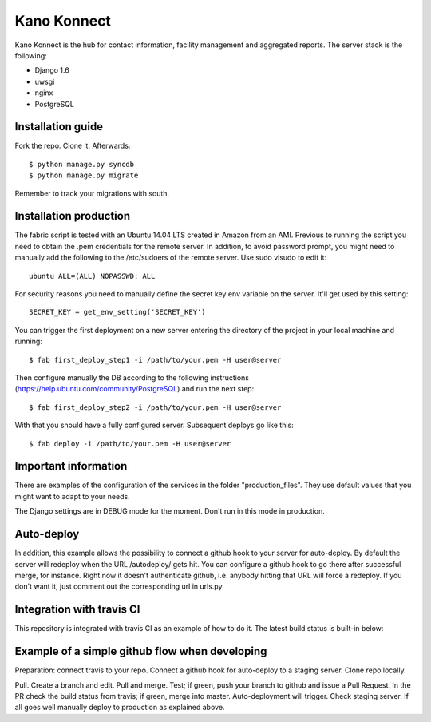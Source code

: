 Kano Konnect
=====================

Kano Konnect is the hub for contact information, facility management and aggregated reports. The server stack is the following:

* Django 1.6
* uwsgi
* nginx
* PostgreSQL

Installation guide
~~~~~~~~~~~~~~~~~~

Fork the repo. Clone it.
Afterwards::

    $ python manage.py syncdb
    $ python manage.py migrate

Remember to track your migrations with south.

Installation production
~~~~~~~~~~~~~~~~~~~~~~~

The fabric script is tested with an Ubuntu 14.04 LTS created in Amazon from an AMI. Previous to running the script you need to obtain the .pem credentials for the remote server. In addition, to avoid password prompt, you might need to manually add the following to the /etc/sudoers of the remote server. Use sudo visudo to edit it::

    ubuntu ALL=(ALL) NOPASSWD: ALL

For security reasons you need to manually define the secret key env variable on the server. It'll get used by this setting::

    SECRET_KEY = get_env_setting('SECRET_KEY')

You can trigger the first deployment on a new server entering the directory of the project in your local machine and running::

    $ fab first_deploy_step1 -i /path/to/your.pem -H user@server

Then configure manually the DB according to the following instructions (https://help.ubuntu.com/community/PostgreSQL) and run the next step::

    $ fab first_deploy_step2 -i /path/to/your.pem -H user@server

With that you should have a fully configured server. Subsequent deploys go like this::

    $ fab deploy -i /path/to/your.pem -H user@server

Important information
~~~~~~~~~~~~~~~~~~~~~

There are examples of the configuration of the services in the folder "production_files". They use default values that you might want to adapt to your needs.

The Django settings are in DEBUG mode for the moment. Don't run in this mode in production.

Auto-deploy
~~~~~~~~~~~

In addition, this example allows the possibility to connect a github hook to your server for auto-deploy. By default the server will redeploy when the URL /autodeploy/ gets hit. You can configure a github hook to go there after successful merge, for instance. Right now it doesn't authenticate github, i.e. anybody hitting that URL will force a redeploy. If you don't want it, just comment out the corresponding url in urls.py

Integration with travis CI
~~~~~~~~~~~~~~~~~~~~~~~~~~

This repository is integrated with travis CI as an example of how to do it. The latest build status is built-in below:

.. image:: https://travis-ci.org/samufuentes/kano_konnect.svg?branch=master
    :target: https://travis-ci.org/samufuentes/kano_konnect

Example of a simple github flow when developing
~~~~~~~~~~~~~~~~~~~~~~~~~~~~~~~~~~~~~~~~~~~~~~~

Preparation: connect travis to your repo. Connect a github hook for auto-deploy to a staging server. Clone repo locally.

Pull. Create a branch and edit. Pull and merge. Test; if green, push your branch to github and issue a Pull Request. In the PR check the build status from travis; if green, merge into master. Auto-deployment will trigger. Check staging server. If all goes well manually deploy to production as explained above.
